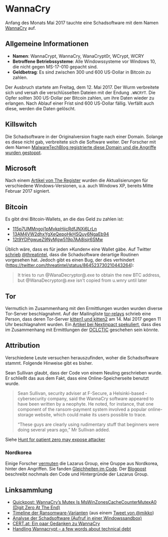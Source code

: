* WannaCry

Anfang des Monats Mai 2017 tauchte eine Schadsoftware mit dem Namen [[https://de.wikipedia.org/wiki/WannaCry][WannaCry]]
auf.
** Allgemeine Informationen
 - *Namen*: WannaCrypt, WannaCry, WanaCrypt0r, WCrypt, WCRY
 - *Betroffene Betriebssysteme*: Alle Windowssysteme vor Windows 10, die nicht
   gegen MS-17-010 gepacht sind.
 - *Geldbetrag*: Es sind zwischen 300 und 600 US-Dollar in Bitcoin zu zahlen.

Der Ausbruch startete am Freitag, dem 12. Mai 2017. Der Wurm verbreitete sich
und versah die verschlüsselten Dateien mit der Endung ~.WNCRYT~. Die Opfer
sollten 300 US-Dollar per Bitcoin zahlen, um ihre Daten wieder zu erlangen. Nach
Ablauf einer Frist sind 600 US-Dollar fällig. Verfällt auch diese, werden die
Daten gelöscht.
** Killswitch
   Die Schadsoftware in der Originalversion fragte nach einer Domain. Solange es diese nicht gab, verbreitete sich die Software weiter. Der Forscher mit dem Namen [[https://arstechnica.com/information-technology/2017/05/wanna-decryptor-kill-switch-analysis/][MalwareTechBlog registrierte diese Domain und die Angriffe wurden gestoppt]].

** Microsoft
   Nach einem [[https://www.theregister.co.uk/2017/05/16/microsoft_stockpiling_flaws_too/][Artikel von The Register]] wurden die Aktualisierungen für verschiedene Windows-Versionen, u.a. auch Windows XP, bereits Mitte Februar 2017 signiert.

** Bitcoin
   Es gibt drei Bitcoin-Wallets, an die das Geld zu zahlen ist:
   - [[https://blockchain.info/address/115p7UMMngoj1pMvkpHijcRdfJNXj6LrLn][115p7UMMngoj1pMvkpHijcRdfJNXj6LrLn]]
   - [[https://blockchain.info/address/13AM4VW2dhxYgXeQepoHkHSQuy6NgaEb94][13AM4VW2dhxYgXeQepoHkHSQuy6NgaEb94]]
   - [[https://blockchain.info/address/12t9YDPgwueZ9NyMgw519p7AA8isjr6SMw][12t9YDPgwueZ9NyMgw519p7AA8isjr6SMw]]
   Üblich wäre, dass es für jeden »Kunden« eine Wallet gäbe. Auf Twitter [[https://twitter.com/threatintel/status/864504502682099716][schrieb]]
   [[https://twitter.com/threatintel][@threatintel]], dass die Schadsoftware derartige Routinen vorgesehen
   hat. Jedoch gibt es einen Bug, der dies verhindert
   (https://twitter.com/threatintel/status/864523730210443264):
#+BEGIN_QUOTE
It tries to run @WanaDecryptor@.exe to obtain the new BTC address, but
@WanaDecryptor@.exe isn't copied from u.wnry until later
#+END_QUOTE

** Tor
   Vermutlich im Zusammenhang mit den Ermittlungen wurden wurden diverse
   Tor-Server beschlagnahmt. Auf der Mailingliste [[https://lists.torproject.org/cgi-bin/mailman/listinfo/tor-relays][tor-relays]] schrieb eine
   Person, dass deren Tor-Server [[https://lists.torproject.org/pipermail/tor-relays/2017-May/012281.html][kitten1 und kitten2]] am 14. Mai 2017 gegen 11
   Uhr beschlagnahmt wurden. Ein [[https://www.nextinpact.com/news/104302-wannacrypt-nuds-tor-saisis-par-autorites-francaises.htm][Artikel bei Nextinpact spekuliert]], dass dies im
   Zusammenhang mit Ermittlungen der [[https://fr.wikipedia.org/wiki/Office_central_de_lutte_contre_la_criminalit%25C3%25A9_li%25C3%25A9e_aux_technologies_de_l%2527information_et_de_la_communication][OCLCTIC]] geschehen sein könnte.
** Attribution
   Verschiedene Leute versuchen herauszufinden, woher die Schadsoftware
   stammt. Folgende Hinweise gibt es bisher.

   Sean Sullivan glaubt, dass der Code von einem Neuling geschrieben wurde. Er
   schließt das aus dem Fakt, dass eine Online-Speicherseite benutzt wurde.
   #+BEGIN_QUOTE
   Sean Sullivan, security adviser at F-Secure, a Helsinki-based ­cybersecurity
   company, said the WannaCry software appeared to have been written by a
   neophyte. He noted, for instance, that one component of the ransom-payment
   system involved a popular online-storage website, which could make its users
   possible to trace.

   “These guys are clearly using rudimentary stuff that beginners were doing
   several years ago,” Mr Sullivan added.
#+END_QUOTE
   Siehe [[http://www.theaustralian.com.au/business/wall-street-journal/hunt-for-patient-zero-may-expose-attacker/news-story/3efe9e52d04a1e83400b139328567caf][Hunt for patient zero may expose attacker]]
*** Nordkorea
    Einige Forscher [[http://www.darkreading.com/attacks-breaches/researchers-investigate-possible-connection-between-wannacry-and-north-korean-hacker-group/d/d-id/1328885][vermuten]] die Lazarus Group, eine Gruppe aus Nordkorea,
    hinter den Angriffen. Sie fanden [[https://twitter.com/msuiche/status/864179805402607623][Gleichheiten im Code]]. Der [[https://securelist.com/blog/research/78431/wannacry-and-lazarus-group-the-missing-link/][Blogpost]]
    beschreibt nochmals den Code und Hintergründe der Lazarus Group.
** Linksammlung
   - [[https://blog.didierstevens.com/2017/05/14/quickpost-wannacrys-mutex-is-mswinzonescachecountermutexa0-digit-zero-at-the-end/][Quickpost: WannaCry’s Mutex Is MsWinZonesCacheCounterMutexA0 (Digit Zero At The End)]]
   - [[https://pbs.twimg.com/media/C_3vTVVXYAIm3QY.jpg:large][Timeline der Ransomware-Varianten]] (aus einem [[https://twitter.com/mikko/status/864110940781936641][Tweet von @mikko]])
   - [[https://www.hybrid-analysis.com/sample/24d004a104d4d54034dbcffc2a4b19a11f39008a575aa614ea04703480b1022c?environmentId=100][Analyse der Schadsoftware (Aufruf in einer Windowssandbox)]]
   - [[https://www.cert.at/services/blog/20170514232126-2007.html][CERT.at: Ein paar Gedanken zu WannaCry]]
   - [[http://blog.koehntopp.info/index.php/1726-handling-wannacrypt-a-few-words-about-technical-debt/][Handling Wannacrypt – a few words about technical debt]]
